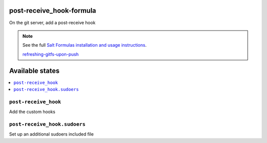 
post-receive_hook-formula
===========================

On the git server, add a post-receive hook

.. note::

	See the full `Salt Formulas installation and usage instructions
	<http://docs.saltstack.com/en/latest/topics/development/conventions/formulas.html>`_.

	`refreshing-gitfs-upon-push
	<https://docs.saltstack.com/en/latest/topics/tutorials/gitfs.html#refreshing-gitfs-upon-push>`_


Available states
================

.. contents::
	:local:

``post-receive_hook``
-----------------------
Add the custom hooks

``post-receive_hook.sudoers``
-----------------------
Set up an additional sudoers included file
